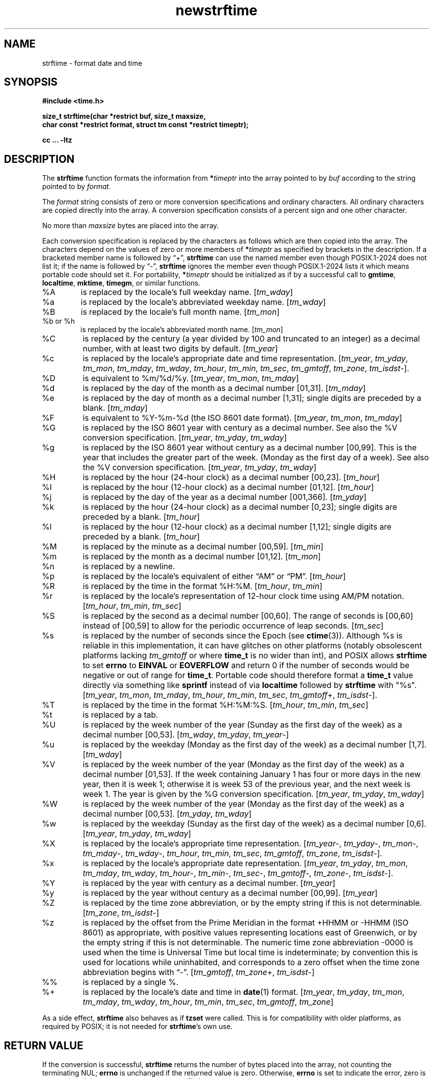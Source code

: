 .\" strftime man page
.\"
.\" Based on the UCB file whose corrected copyright information appears below.
.\" Copyright 1989, 1991 The Regents of the University of California.
.\" All rights reserved.
.\"
.\" This code is derived from software contributed to Berkeley by
.\" the American National Standards Committee X3, on Information
.\" Processing Systems.
.\"
.\" Redistribution and use in source and binary forms, with or without
.\" modification, are permitted provided that the following conditions
.\" are met:
.\" 1. Redistributions of source code must retain the above copyright
.\"    notice, this list of conditions and the following disclaimer.
.\" 2. Redistributions in binary form must reproduce the above copyright
.\"    notice, this list of conditions and the following disclaimer in the
.\"    documentation and/or other materials provided with the distribution.
.\" 3. Neither the name of the University nor the names of its contributors
.\"    may be used to endorse or promote products derived from this software
.\"    without specific prior written permission.
.\"
.\" THIS SOFTWARE IS PROVIDED BY THE REGENTS AND CONTRIBUTORS "AS IS" AND
.\" ANY EXPRESS OR IMPLIED WARRANTIES, INCLUDING, BUT NOT LIMITED TO, THE
.\" IMPLIED WARRANTIES OF MERCHANTABILITY AND FITNESS FOR A PARTICULAR PURPOSE
.\" ARE DISCLAIMED.  IN NO EVENT SHALL THE REGENTS OR CONTRIBUTORS BE LIABLE
.\" FOR ANY DIRECT, INDIRECT, INCIDENTAL, SPECIAL, EXEMPLARY, OR CONSEQUENTIAL
.\" DAMAGES (INCLUDING, BUT NOT LIMITED TO, PROCUREMENT OF SUBSTITUTE GOODS
.\" OR SERVICES; LOSS OF USE, DATA, OR PROFITS; OR BUSINESS INTERRUPTION)
.\" HOWEVER CAUSED AND ON ANY THEORY OF LIABILITY, WHETHER IN CONTRACT, STRICT
.\" LIABILITY, OR TORT (INCLUDING NEGLIGENCE OR OTHERWISE) ARISING IN ANY WAY
.\" OUT OF THE USE OF THIS SOFTWARE, EVEN IF ADVISED OF THE POSSIBILITY OF
.\" SUCH DAMAGE.
.\"
.\"     from: @(#)strftime.3	5.12 (Berkeley) 6/29/91
.\"	$Id: strftime.3,v 1.4 1993/12/15 20:33:00 jtc Exp $
.\"
.TH newstrftime 3 "" "Time Zone Database"
.SH NAME
strftime \- format date and time
.SH SYNOPSIS
.nf
.ie \n(.g .ds - \f(CR-\fP
.el .ds - \-
.B #include <time.h>
.PP
.B "size_t strftime(char *restrict buf, size_t maxsize,"
.B "    char const *restrict format, struct tm const *restrict timeptr);"
.PP
.B cc ... \-ltz
.fi
.SH DESCRIPTION
.ie '\(lq'' .ds lq \&"\"
.el .ds lq \(lq\"
.ie '\(rq'' .ds rq \&"\"
.el .ds rq \(rq\"
.de c
.ie \n(.g \f(CR\\$1\fP\\$2
.el \\$1\\$2
..
.de q
\\$3\*(lq\\$1\*(rq\\$2
..
The
.B strftime
function formats the information from
.BI * timeptr
into the array pointed to by
.I buf
according to the string pointed to by
.IR format .
.PP
The
.I format
string consists of zero or more conversion specifications and
ordinary characters.
All ordinary characters are copied directly into the array.
A conversion specification consists of a percent sign
.Ql %
and one other character.
.PP
No more than
.I maxsize
bytes are placed into the array.
.PP
Each conversion specification is replaced by the characters as
follows which are then copied into the array.
The characters depend on the values of zero or more members of
.BI * timeptr
as specified by brackets in the description.
If a bracketed member name is followed by
.q + ,
.B strftime
can use the named member even though POSIX.1-2024 does not list it;
if the name is followed by
.q \*- ,
.B strftime
ignores the member even though POSIX.1-2024 lists it
which means portable code should set it.
For portability,
.BI * timeptr
should be initialized as if by a successful call to
.BR gmtime ,
.BR localtime ,
.BR mktime ,
.BR timegm ,
or similar functions.
.TP
%A
is replaced by the locale's full weekday name.
.RI [ tm_wday ]
.TP
%a
is replaced by the locale's abbreviated weekday name.
.RI [ tm_wday ]
.TP
%B
is replaced by the locale's full month name.
.RI [ tm_mon ]
.TP
%b or %h
is replaced by the locale's abbreviated month name.
.RI [ tm_mon ]
.TP
%C
is replaced by the century (a year divided by 100 and truncated to an integer)
as a decimal number, with at least two digits by default.
.RI [ tm_year ]
.TP
%c
is replaced by the locale's appropriate date and time representation.
.RI [ tm_year ,
.IR tm_yday ,
.IR tm_mon ,
.IR tm_mday ,
.IR tm_wday ,
.IR tm_hour ,
.IR tm_min ,
.IR tm_sec ,
.IR tm_gmtoff ,
.IR tm_zone ,
.IR tm_isdst \*-].
.TP
%D
is equivalent to
.c %m/%d/%y .
.RI [ tm_year ,
.IR tm_mon ,
.IR tm_mday ]
.TP
%d
is replaced by the day of the month as a decimal number [01,31].
.RI [ tm_mday ]
.TP
%e
is replaced by the day of month as a decimal number [1,31];
single digits are preceded by a blank.
.RI [ tm_mday ]
.TP
%F
is equivalent to
.c %Y-%m-%d
(the ISO 8601 date format).
.RI [ tm_year ,
.IR tm_mon ,
.IR tm_mday ]
.TP
%G
is replaced by the ISO 8601 year with century as a decimal number.
See also the
.c %V
conversion specification.
.RI [ tm_year ,
.IR tm_yday ,
.IR tm_wday ]
.TP
%g
is replaced by the ISO 8601 year without century as a decimal number [00,99].
This is the year that includes the greater part of the week.
(Monday as the first day of a week).
See also the
.c %V
conversion specification.
.RI [ tm_year ,
.IR tm_yday ,
.IR tm_wday ]
.TP
%H
is replaced by the hour (24-hour clock) as a decimal number [00,23].
.RI [ tm_hour ]
.TP
%I
is replaced by the hour (12-hour clock) as a decimal number [01,12].
.RI [ tm_hour ]
.TP
%j
is replaced by the day of the year as a decimal number [001,366].
.RI [ tm_yday ]
.TP
%k
is replaced by the hour (24-hour clock) as a decimal number [0,23];
single digits are preceded by a blank.
.RI [ tm_hour ]
.TP
%l
is replaced by the hour (12-hour clock) as a decimal number [1,12];
single digits are preceded by a blank.
.RI [ tm_hour ]
.TP
%M
is replaced by the minute as a decimal number [00,59].
.RI [ tm_min ]
.TP
%m
is replaced by the month as a decimal number [01,12].
.RI [ tm_mon ]
.TP
%n
is replaced by a newline.
.TP
%p
is replaced by the locale's equivalent of either
.q AM
or
.q PM .
.RI [ tm_hour ]
.TP
%R
is replaced by the time in the format
.c %H:%M .
.RI [ tm_hour ,
.IR tm_min ]
.TP
%r
is replaced by the locale's representation of 12-hour clock time
using AM/PM notation.
.RI [ tm_hour ,
.IR tm_min ,
.IR tm_sec ]
.TP
%S
is replaced by the second as a decimal number [00,60].
The range of
seconds is [00,60] instead of [00,59] to allow for the periodic occurrence
of leap seconds.
.RI [ tm_sec ]
.TP
%s
is replaced by the number of seconds since the Epoch (see
.BR ctime (3)).
Although %s is reliable in this implementation,
it can have glitches on other platforms
(notably obsolescent platforms lacking
.I tm_gmtoff
or where
.B time_t
is no wider than int), and POSIX allows
.B strftime
to set
.B errno
to
.B EINVAL
or
.B EOVERFLOW
and return 0 if the number of seconds would be negative or out of range for
.BR time_t .
Portable code should therefore format a
.B time_t
value directly via something like
.B sprintf
instead of via
.B localtime
followed by
.B strftime
with "%s".
.RI [ tm_year ,
.IR tm_mon ,
.IR tm_mday ,
.IR tm_hour ,
.IR tm_min ,
.IR tm_sec ,
.IR tm_gmtoff +,
.IR tm_isdst \*-].
.TP
%T
is replaced by the time in the format
.c %H:%M:%S .
.RI [ tm_hour ,
.IR tm_min ,
.IR tm_sec ]
.TP
%t
is replaced by a tab.
.TP
%U
is replaced by the week number of the year (Sunday as the first day of
the week) as a decimal number [00,53].
.RI [ tm_wday ,
.IR tm_yday ,
.IR tm_year \*-]
.TP
%u
is replaced by the weekday (Monday as the first day of the week)
as a decimal number [1,7].
.RI [ tm_wday ]
.TP
%V
is replaced by the week number of the year (Monday as the first day of
the week) as a decimal number [01,53].  If the week containing January
1 has four or more days in the new year, then it is week 1; otherwise
it is week 53 of the previous year, and the next week is week 1.
The year is given by the
.c %G
conversion specification.
.RI [ tm_year ,
.IR tm_yday ,
.IR tm_wday ]
.TP
%W
is replaced by the week number of the year (Monday as the first day of
the week) as a decimal number [00,53].
.RI [ tm_yday ,
.IR tm_wday ]
.TP
%w
is replaced by the weekday (Sunday as the first day of the week)
as a decimal number [0,6].
.RI [ tm_year ,
.IR tm_yday ,
.IR tm_wday ]
.TP
%X
is replaced by the locale's appropriate time representation.
.RI [ tm_year \*-,
.IR tm_yday \*-,
.IR tm_mon \*-,
.IR tm_mday \*-,
.IR tm_wday \*-,
.IR tm_hour ,
.IR tm_min ,
.IR tm_sec ,
.IR tm_gmtoff ,
.IR tm_zone ,
.IR tm_isdst \*-].
.TP
%x
is replaced by the locale's appropriate date representation.
.RI [ tm_year ,
.IR tm_yday ,
.IR tm_mon ,
.IR tm_mday ,
.IR tm_wday ,
.IR tm_hour \*-,
.IR tm_min \*-,
.IR tm_sec \*-,
.IR tm_gmtoff \*-,
.IR tm_zone \*-,
.IR tm_isdst \*-].
.TP
%Y
is replaced by the year with century as a decimal number.
.RI [ tm_year ]
.TP
%y
is replaced by the year without century as a decimal number [00,99].
.RI [ tm_year ]
.TP
%Z
is replaced by the time zone abbreviation,
or by the empty string if this is not determinable.
.RI [ tm_zone ,
.IR tm_isdst \*-]
.TP
%z
is replaced by the offset from the Prime Meridian
in the format +HHMM or \*-HHMM (ISO 8601) as appropriate,
with positive values representing locations east of Greenwich,
or by the empty string if this is not determinable.
The numeric time zone abbreviation \*-0000 is used when the time is
Universal Time
but local time is indeterminate; by convention this is used for
locations while uninhabited, and corresponds to a zero offset when the
time zone abbreviation begins with
.q "\*-" .
.RI [ tm_gmtoff ,
.IR tm_zone +,
.IR tm_isdst \*-]
.TP
%%
is replaced by a single %.
.TP
%+
is replaced by the locale's date and time in
.BR date (1)
format.
.RI [ tm_year ,
.IR tm_yday ,
.IR tm_mon ,
.IR tm_mday ,
.IR tm_wday ,
.IR tm_hour ,
.IR tm_min ,
.IR tm_sec ,
.IR tm_gmtoff ,
.IR tm_zone ]
.PP
As a side effect,
.B strftime
also behaves as if
.B tzset
were called.
This is for compatibility with older platforms, as required by POSIX;
it is not needed for
.BR strftime 's
own use.
.SH "RETURN VALUE"
If the conversion is successful,
.B strftime
returns the number of bytes placed into the array, not counting the
terminating NUL;
.B errno
is unchanged if the returned value is zero.
Otherwise,
.B errno
is set to indicate the error, zero is returned,
and the array contents are unspecified.
.SH ERRORS
This function fails if:
.TP
[ERANGE]
The total number of resulting bytes, including the terminating
NUL character, is more than
.IR maxsize .
.SH SEE ALSO
.BR date (1),
.BR getenv (3),
.BR newctime (3),
.BR newtzset (3),
.BR time (2),
.BR tzfile (5).
.SH BUGS
There is no conversion specification for the phase of the moon.

